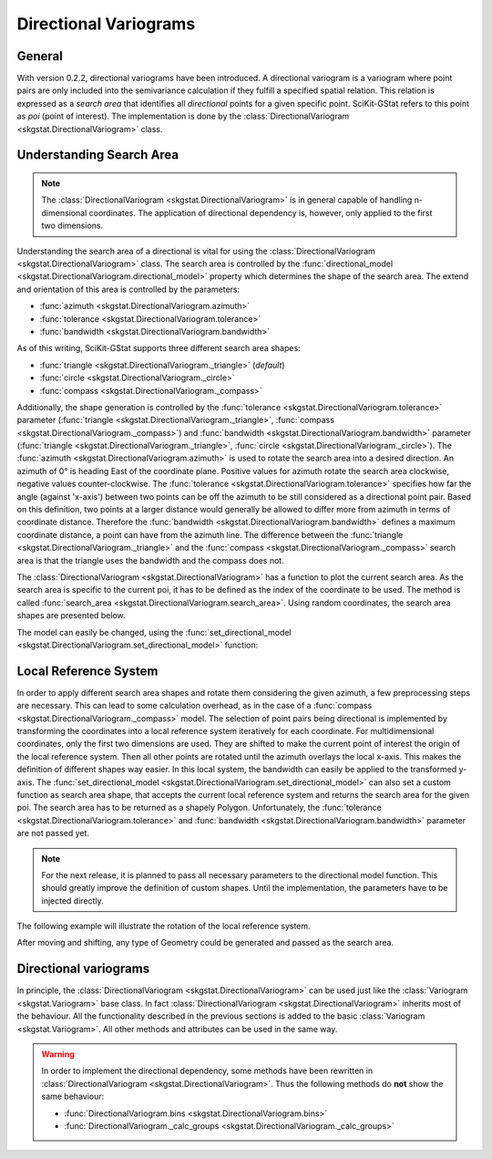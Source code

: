 ======================
Directional Variograms
======================

General
=======

With version 0.2.2, directional variograms have been introduced. A
directional variogram is a variogram where point pairs are only included into
the semivariance calculation if they fulfill a specified spatial relation.
This relation is expressed as a *search area* that identifies all
*directional* points for a given specific point. SciKit-GStat refers to this
point as *poi* (point of interest). The implementation is done by the
:class:`DirectionalVariogram <skgstat.DirectionalVariogram>` class.

Understanding Search Area
=========================

.. note::

    The :class:`DirectionalVariogram <skgstat.DirectionalVariogram>` is
    in general capable of handling n-dimensional coordinates. The application
    of directional dependency is, however, only applied to the first two
    dimensions.

Understanding the search area of a directional is vital for using the
:class:`DirectionalVariogram <skgstat.DirectionalVariogram>` class. The
search area is controlled by the
:func:`directional_model <skgstat.DirectionalVariogram.directional_model>`
property which determines the shape of the search area. The extend and
orientation of this area is controlled by the parameters:

- :func:`azimuth <skgstat.DirectionalVariogram.azimuth>`
- :func:`tolerance <skgstat.DirectionalVariogram.tolerance>`
- :func:`bandwidth <skgstat.DirectionalVariogram.bandwidth>`

As of this writing, SciKit-GStat supports three different search area shapes:

- :func:`triangle <skgstat.DirectionalVariogram._triangle>` (*default*)
- :func:`circle <skgstat.DirectionalVariogram._circle>`
- :func:`compass <skgstat.DirectionalVariogram._compass>`

Additionally, the shape generation is controlled by the
:func:`tolerance <skgstat.DirectionalVariogram.tolerance>` parameter
(:func:`triangle <skgstat.DirectionalVariogram._triangle>`,
:func:`compass <skgstat.DirectionalVariogram._compass>`) and
:func:`bandwidth <skgstat.DirectionalVariogram.bandwidth>` parameter
(:func:`triangle <skgstat.DirectionalVariogram._triangle>`,
:func:`circle <skgstat.DirectionalVariogram._circle>`). The
:func:`azimuth <skgstat.DirectionalVariogram.azimuth>` is used to rotate the
search area into a desired direction. An azimuth of 0° is heading East of the
coordinate plane. Positive values for azimuth rotate the search area
clockwise, negative values counter-clockwise.
The :func:`tolerance <skgstat.DirectionalVariogram.tolerance>` specifies how
far the angle (against 'x-axis') between two points can be off the azimuth to
be still considered as a directional point pair. Based on this definition,
two points at a larger distance would generally be allowed to differ more
from azimuth in terms of coordinate distance. Therefore the
:func:`bandwidth <skgstat.DirectionalVariogram.bandwidth>` defines a maximum
coordinate distance, a point can have from the azimuth line.
The difference between the
:func:`triangle <skgstat.DirectionalVariogram._triangle>` and the
:func:`compass <skgstat.DirectionalVariogram._compass>` search area is that
the triangle uses the bandwidth and the compass does not.

The :class:`DirectionalVariogram <skgstat.DirectionalVariogram>` has a
function to plot the current search area. As the search area is specific to
the current poi, it has to be defined as the index of the coordinate to be used.
The method is called
:func:`search_area <skgstat.DirectionalVariogram.search_area>`.
Using random coordinates, the search area shapes are presented below.

.. ipython:: python

    from skgstat import DirectionalVariogram
    import numpy as np
    import matplotlib.pyplot as plt
    plt.style.use('ggplot')
    np.random.seed(42)
    coords = np.random.gamma(15, 6, (40, 2))
    np.random.seed(42)
    vals = np.random.normal(5,1, 40)

    DV = DirectionalVariogram(coords, vals,
        azimuth=0,
        tolerance=45,
        directional_model='triangle')

    @savefig dv1.png width=6in
    DV.search_area(poi=3)

The model can easily be changed, using the
:func:`set_directional_model <skgstat.DirectionalVariogram.set_directional_model>`
function:

.. ipython:: python

    fig, axes = plt.subplots(1, 2, figsize=(8, 4))

    DV.set_directional_model('circle')
    DV.search_area(poi=3, ax=axes[0])

    DV.set_directional_model('compass')
    DV.search_area(poi=3, ax=axes[1])

    @savefig dv2.png width=8in
    fig.show()


Local Reference System
======================

In order to apply different search area shapes and rotate them considering
the given azimuth, a few preprocessing steps are necessary. This can lead to
some calculation overhead, as in the case of a
:func:`compass <skgstat.DirectionalVariogram._compass>` model.
The selection of point pairs being directional is implemented by transforming
the coordinates into a local reference system iteratively for each coordinate.
For multidimensional coordinates, only the first two dimensions are used.
They are shifted to make the current point of interest the origin of the
local reference system. Then all other points are rotated until the azimuth
overlays the local x-axis. This makes the definition of different shapes way
easier.
In this local system, the bandwidth can easily be applied to the transformed
y-axis. The
:func:`set_directional_model <skgstat.DirectionalVariogram.set_directional_model>`
can also set a custom function as search area shape, that accepts the current
local reference system and returns the search area for the given poi.
The search area has to be returned as a shapely Polygon. Unfortunately, the
:func:`tolerance <skgstat.DirectionalVariogram.tolerance>` and
:func:`bandwidth <skgstat.DirectionalVariogram.bandwidth>` parameter are not
passed yet.

.. note::

    For the next release, it is planned to pass all necessary parameters to
    the directional model function. This should greatly improve the
    definition of custom shapes. Until the implementation, the parameters
    have to be injected directly.

The following example will illustrate the rotation of the local reference
system.

.. ipython:: python

    from matplotlib.patches import FancyArrowPatch as arrow
    np.random.seed(42)
    c = np.random.gamma(10, 6, (9, 2))
    mid = np.array([[np.mean(c[:,0]), np.mean(c[:,1])]])
    coords = np.append(mid, c, axis=0) - mid

    DV = DirectionalVariogram(coords, vals[:10],
        azimuth=45, tolerance=45)

    loc = DV.local_reference_system(poi=0)

    fig, ax = plt.subplots(1, 1, figsize=(6, 6))
    ax.scatter(coords[:,0], coords[:,1], 15, c='b')
    ax.scatter(loc[:,0], loc[:,1], 20, c='r')
    ax.scatter([0], [0], 40, c='y')

    for u,v in zip(coords[1:], loc[1:]):
        arrowstyle="Simple,head_width=6,head_length=12,tail_width=1"
        a = arrow(u, v,  color='grey', linestyle='--',
            connectionstyle="arc3, rad=.3", arrowstyle=arrowstyle)
        ax.add_patch(a)

    @savefig transform.png width=6in
    fig.show()

After moving and shifting, any type of Geometry could be generated and passed
as the search area.

.. ipython:: python

    from shapely.geometry import Polygon

    def M(loc):
        xmax = np.max(loc[:,0])
        ymax = np.max(loc[:,1])
        return Polygon([
            (0, 0),
            (0, ymax * 0.6),
            (0.05*xmax, ymax * 0.6),
            (xmax * 0.3, ymax * 0.3),
            (0.55 * xmax, 0.6 * ymax),
            (0.6 * xmax, 0.6 * ymax),
            (0.6 * xmax, 0),
            (0.55 * xmax, 0),
            (0.55 * xmax, 0.55 * ymax),
            (xmax * 0.325, ymax * 0.275),
            (xmax * 0.275, ymax * 0.275),
            (0.05 * xmax, 0.55 * ymax),
            (0.05 * xmax, 0),
            (0, 0)
        ])

    DV.set_directional_model(M)

    @savefig custom.png width=6in
    DV.search_area(poi=0)


Directional variograms
======================

In principle, the :class:`DirectionalVariogram <skgstat.DirectionalVariogram>`
can be used just like the :class:`Variogram <skgstat.Variogram>` base class.
In fact :class:`DirectionalVariogram <skgstat.DirectionalVariogram>` inherits
most of the behaviour. All the functionality described in the previous
sections is added to the basic :class:`Variogram <skgstat.Variogram>`.
All other methods and attributes can be used in the same way.

.. warning::

    In order to implement the directional dependency, some methods have been
    rewritten in :class:`DirectionalVariogram <skgstat.DirectionalVariogram>`.
    Thus the following methods do **not** show the same behaviour:

    - :func:`DirectionalVariogram.bins <skgstat.DirectionalVariogram.bins>`
    - :func:`DirectionalVariogram._calc_groups <skgstat.DirectionalVariogram._calc_groups>`

